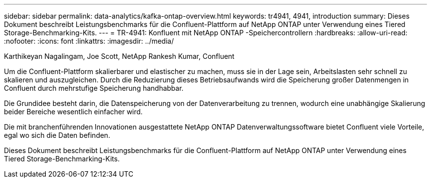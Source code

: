 ---
sidebar: sidebar 
permalink: data-analytics/kafka-ontap-overview.html 
keywords: tr4941, 4941, introduction 
summary: Dieses Dokument beschreibt Leistungsbenchmarks für die Confluent-Plattform auf NetApp ONTAP unter Verwendung eines Tiered Storage-Benchmarking-Kits. 
---
= TR-4941: Konfluent mit NetApp ONTAP -Speichercontrollern
:hardbreaks:
:allow-uri-read: 
:nofooter: 
:icons: font
:linkattrs: 
:imagesdir: ../media/


Karthikeyan Nagalingam, Joe Scott, NetApp Rankesh Kumar, Confluent

[role="lead"]
Um die Confluent-Plattform skalierbarer und elastischer zu machen, muss sie in der Lage sein, Arbeitslasten sehr schnell zu skalieren und auszugleichen.  Durch die Reduzierung dieses Betriebsaufwands wird die Speicherung großer Datenmengen in Confluent durch mehrstufige Speicherung handhabbar.

Die Grundidee besteht darin, die Datenspeicherung von der Datenverarbeitung zu trennen, wodurch eine unabhängige Skalierung beider Bereiche wesentlich einfacher wird.

Die mit branchenführenden Innovationen ausgestattete NetApp ONTAP Datenverwaltungssoftware bietet Confluent viele Vorteile, egal wo sich die Daten befinden.

Dieses Dokument beschreibt Leistungsbenchmarks für die Confluent-Plattform auf NetApp ONTAP unter Verwendung eines Tiered Storage-Benchmarking-Kits.

